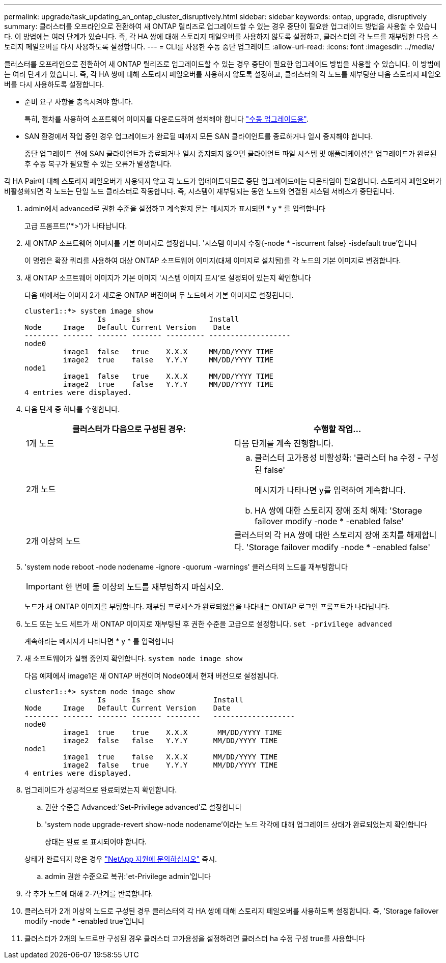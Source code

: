 ---
permalink: upgrade/task_updating_an_ontap_cluster_disruptively.html 
sidebar: sidebar 
keywords: ontap, upgrade, disruptively 
summary: 클러스터를 오프라인으로 전환하여 새 ONTAP 릴리즈로 업그레이드할 수 있는 경우 중단이 필요한 업그레이드 방법을 사용할 수 있습니다. 이 방법에는 여러 단계가 있습니다. 즉, 각 HA 쌍에 대해 스토리지 페일오버를 사용하지 않도록 설정하고, 클러스터의 각 노드를 재부팅한 다음 스토리지 페일오버를 다시 사용하도록 설정합니다. 
---
= CLI를 사용한 수동 중단 업그레이드
:allow-uri-read: 
:icons: font
:imagesdir: ../media/


[role="lead"]
클러스터를 오프라인으로 전환하여 새 ONTAP 릴리즈로 업그레이드할 수 있는 경우 중단이 필요한 업그레이드 방법을 사용할 수 있습니다. 이 방법에는 여러 단계가 있습니다. 즉, 각 HA 쌍에 대해 스토리지 페일오버를 사용하지 않도록 설정하고, 클러스터의 각 노드를 재부팅한 다음 스토리지 페일오버를 다시 사용하도록 설정합니다.

* 준비 요구 사항을 충족시켜야 합니다.
+
특히, 절차를 사용하여 소프트웨어 이미지를 다운로드하여 설치해야 합니다 link:task_download_and_install_ontap_software_image.html#for-manual-upgrades["수동 업그레이드용"].

* SAN 환경에서 작업 중인 경우 업그레이드가 완료될 때까지 모든 SAN 클라이언트를 종료하거나 일시 중지해야 합니다.
+
중단 업그레이드 전에 SAN 클라이언트가 종료되거나 일시 중지되지 않으면 클라이언트 파일 시스템 및 애플리케이션은 업그레이드가 완료된 후 수동 복구가 필요할 수 있는 오류가 발생합니다.



각 HA Pair에 대해 스토리지 페일오버가 사용되지 않고 각 노드가 업데이트되므로 중단 업그레이드에는 다운타임이 필요합니다. 스토리지 페일오버가 비활성화되면 각 노드는 단일 노드 클러스터로 작동합니다. 즉, 시스템이 재부팅되는 동안 노드와 연결된 시스템 서비스가 중단됩니다.

. admin에서 advanced로 권한 수준을 설정하고 계속할지 묻는 메시지가 표시되면 * y * 를 입력합니다
+
고급 프롬프트('*>')가 나타납니다.

. 새 ONTAP 소프트웨어 이미지를 기본 이미지로 설정합니다. '시스템 이미지 수정{-node * -iscurrent false} -isdefault true'입니다
+
이 명령은 확장 쿼리를 사용하여 대상 ONTAP 소프트웨어 이미지(대체 이미지로 설치됨)를 각 노드의 기본 이미지로 변경합니다.

. 새 ONTAP 소프트웨어 이미지가 기본 이미지 '시스템 이미지 표시'로 설정되어 있는지 확인합니다
+
다음 예에서는 이미지 2가 새로운 ONTAP 버전이며 두 노드에서 기본 이미지로 설정됩니다.

+
[listing]
----
cluster1::*> system image show
                 Is      Is                Install
Node     Image   Default Current Version    Date
-------- ------- ------- ------- --------- -------------------
node0
         image1  false   true    X.X.X     MM/DD/YYYY TIME
         image2  true    false   Y.Y.Y     MM/DD/YYYY TIME
node1
         image1  false   true    X.X.X     MM/DD/YYYY TIME
         image2  true    false   Y.Y.Y     MM/DD/YYYY TIME
4 entries were displayed.
----
. 다음 단계 중 하나를 수행합니다.
+
[cols="2*"]
|===
| 클러스터가 다음으로 구성된 경우: | 수행할 작업... 


 a| 
1개 노드
 a| 
다음 단계를 계속 진행합니다.



 a| 
2개 노드
 a| 
.. 클러스터 고가용성 비활성화: '클러스터 ha 수정 - 구성된 false'
+
메시지가 나타나면 y를 입력하여 계속합니다.

.. HA 쌍에 대한 스토리지 장애 조치 해제: 'Storage failover modify -node * -enabled false'




 a| 
2개 이상의 노드
 a| 
클러스터의 각 HA 쌍에 대한 스토리지 장애 조치를 해제합니다. 'Storage failover modify -node * -enabled false'

|===
. 'system node reboot -node nodename -ignore -quorum -warnings' 클러스터의 노드를 재부팅합니다
+

IMPORTANT: 한 번에 둘 이상의 노드를 재부팅하지 마십시오.

+
노드가 새 ONTAP 이미지를 부팅합니다. 재부팅 프로세스가 완료되었음을 나타내는 ONTAP 로그인 프롬프트가 나타납니다.

. 노드 또는 노드 세트가 새 ONTAP 이미지로 재부팅된 후 권한 수준을 고급으로 설정합니다. `set -privilege advanced`
+
계속하라는 메시지가 나타나면 * y * 를 입력합니다

. 새 소프트웨어가 실행 중인지 확인합니다. `system node image show`
+
다음 예제에서 image1은 새 ONTAP 버전이며 Node0에서 현재 버전으로 설정됩니다.

+
[listing]
----
cluster1::*> system node image show
                 Is      Is                 Install
Node     Image   Default Current Version    Date
-------- ------- ------- ------- --------   -------------------
node0
         image1  true    true    X.X.X       MM/DD/YYYY TIME
         image2  false   false   Y.Y.Y      MM/DD/YYYY TIME
node1
         image1  true    false   X.X.X      MM/DD/YYYY TIME
         image2  false   true    Y.Y.Y      MM/DD/YYYY TIME
4 entries were displayed.
----
. 업그레이드가 성공적으로 완료되었는지 확인합니다.
+
.. 권한 수준을 Advanced:'Set-Privilege advanced'로 설정합니다
.. 'system node upgrade-revert show-node nodename'이라는 노드 각각에 대해 업그레이드 상태가 완료되었는지 확인합니다
+
상태는 완료 로 표시되어야 합니다.

+
상태가 완료되지 않은 경우 link:http://mysupport.netapp.com/["NetApp 지원에 문의하십시오"] 즉시.

.. admin 권한 수준으로 복귀:'et-Privilege admin'입니다


. 각 추가 노드에 대해 2-7단계를 반복합니다.
. 클러스터가 2개 이상의 노드로 구성된 경우 클러스터의 각 HA 쌍에 대해 스토리지 페일오버를 사용하도록 설정합니다. 즉, 'Storage failover modify -node * -enabled true'입니다
. 클러스터가 2개의 노드로만 구성된 경우 클러스터 고가용성을 설정하려면 클러스터 ha 수정 구성 true를 사용합니다

